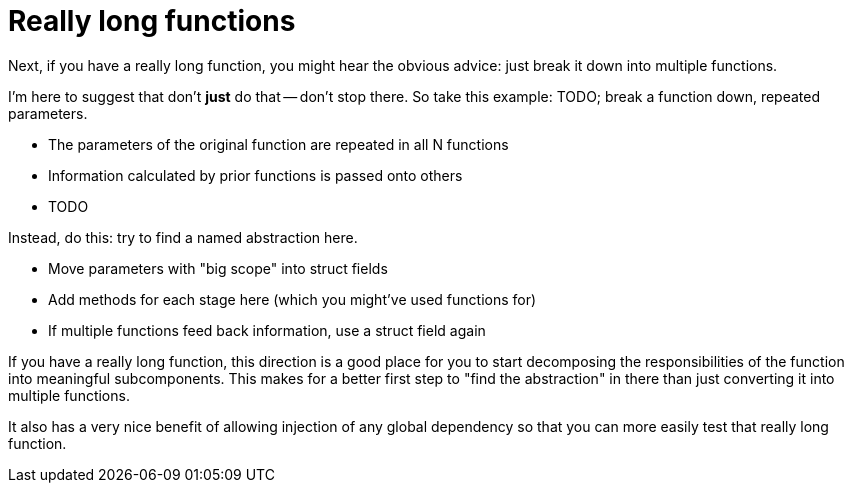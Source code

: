 = Really long functions

// TODO: diagram

[.notes]
--
Next, if you have a really long function,
you might hear the obvious advice:
just break it down into multiple functions.

I'm here to suggest that don't *just* do that -- don't stop there.
So take this example:
TODO; break a function down, repeated parameters.

* The parameters of the original function are repeated in all N functions
* Information calculated by prior functions is passed onto others
* TODO

Instead, do this: try to find a named abstraction here.

* Move parameters with "big scope" into struct fields
* Add methods for each stage here (which you might've used functions for)
* If multiple functions feed back information, use a struct field again

// TODO

If you have a really long function, this direction is a good place
for you to start decomposing the responsibilities of the function
into meaningful subcomponents.
This makes for a better first step to "find the abstraction" in there
than just converting it into multiple functions.

It also has a very nice benefit of allowing injection of any global dependency
so that you can more easily test that really long function.
--
